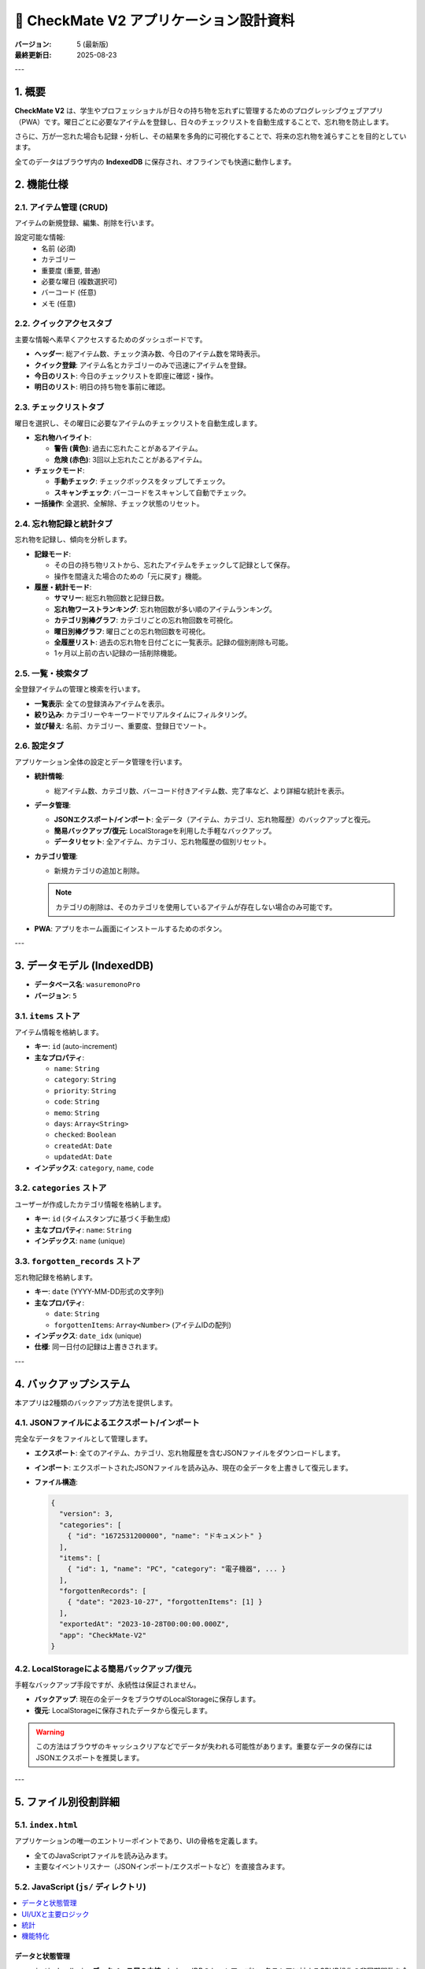 =======================================
📝 CheckMate V2 アプリケーション設計資料
=======================================

:バージョン: 5 (最新版)
:最終更新日: 2025-08-23

---

1. 概要
======

**CheckMate V2** は、学生やプロフェッショナルが日々の持ち物を忘れずに管理するためのプログレッシブウェブアプリ（PWA）です。曜日ごとに必要なアイテムを登録し、日々のチェックリストを自動生成することで、忘れ物を防止します。

さらに、万が一忘れた場合も記録・分析し、その結果を多角的に可視化することで、将来の忘れ物を減らすことを目的としています。

全てのデータはブラウザ内の **IndexedDB** に保存され、オフラインでも快適に動作します。

2. 機能仕様
==========

2.1. アイテム管理 (CRUD)
------------------------

アイテムの新規登録、編集、削除を行います。

設定可能な情報:
  * ``名前`` (必須)
  * ``カテゴリー``
  * ``重要度`` (重要, 普通)
  * ``必要な曜日`` (複数選択可)
  * ``バーコード`` (任意)
  * ``メモ`` (任意)

2.2. クイックアクセスタブ
------------------------

主要な情報へ素早くアクセスするためのダッシュボードです。

* **ヘッダー**: 総アイテム数、チェック済み数、今日のアイテム数を常時表示。
* **クイック登録**: アイテム名とカテゴリーのみで迅速にアイテムを登録。
* **今日のリスト**: 今日のチェックリストを即座に確認・操作。
* **明日のリスト**: 明日の持ち物を事前に確認。

2.3. チェックリストタブ
------------------------

曜日を選択し、その曜日に必要なアイテムのチェックリストを自動生成します。

* **忘れ物ハイライト**:

  * **警告 (黄色)**: 過去に忘れたことがあるアイテム。
  * **危険 (赤色)**: 3回以上忘れたことがあるアイテム。

* **チェックモード**:

  * **手動チェック**: チェックボックスをタップしてチェック。
  * **スキャンチェック**: バーコードをスキャンして自動でチェック。

* **一括操作**: 全選択、全解除、チェック状態のリセット。

2.4. 忘れ物記録と統計タブ
----------------------------

忘れ物を記録し、傾向を分析します。

* **記録モード**:

  * その日の持ち物リストから、忘れたアイテムをチェックして記録として保存。
  * 操作を間違えた場合のための「元に戻す」機能。

* **履歴・統計モード**:

  * **サマリー**: 総忘れ物回数と記録日数。
  * **忘れ物ワーストランキング**: 忘れ物回数が多い順のアイテムランキング。
  * **カテゴリ別棒グラフ**: カテゴリごとの忘れ物回数を可視化。
  * **曜日別棒グラフ**: 曜日ごとの忘れ物回数を可視化。
  * **全履歴リスト**: 過去の忘れ物を日付ごとに一覧表示。記録の個別削除も可能。
  * 1ヶ月以上前の古い記録の一括削除機能。

2.5. 一覧・検索タブ
--------------------

全登録アイテムの管理と検索を行います。

* **一覧表示**: 全ての登録済みアイテムを表示。
* **絞り込み**: カテゴリーやキーワードでリアルタイムにフィルタリング。
* **並び替え**: 名前、カテゴリー、重要度、登録日でソート。

2.6. 設定タブ
----------------

アプリケーション全体の設定とデータ管理を行います。

* **統計情報**:

  * 総アイテム数、カテゴリ数、バーコード付きアイテム数、完了率など、より詳細な統計を表示。

* **データ管理**:

  * **JSONエクスポート/インポート**: 全データ（アイテム、カテゴリ、忘れ物履歴）のバックアップと復元。
  * **簡易バックアップ/復元**: LocalStorageを利用した手軽なバックアップ。
  * **データリセット**: 全アイテム、カテゴリ、忘れ物履歴の個別リセット。

* **カテゴリ管理**:

  * 新規カテゴリの追加と削除。

  .. note::

     カテゴリの削除は、そのカテゴリを使用しているアイテムが存在しない場合のみ可能です。

* **PWA**: アプリをホーム画面にインストールするためのボタン。

---

3. データモデル (IndexedDB)
========================

* **データベース名**: ``wasuremonoPro``
* **バージョン**: ``5``

3.1. ``items`` ストア
---------------------

アイテム情報を格納します。

* **キー**: ``id`` (auto-increment)
* **主なプロパティ**:

  * ``name``: ``String``
  * ``category``: ``String``
  * ``priority``: ``String``
  * ``code``: ``String``
  * ``memo``: ``String``
  * ``days``: ``Array<String>``
  * ``checked``: ``Boolean``
  * ``createdAt``: ``Date``
  * ``updatedAt``: ``Date``

* **インデックス**: ``category``, ``name``, ``code``

3.2. ``categories`` ストア
--------------------------

ユーザーが作成したカテゴリ情報を格納します。

* **キー**: ``id`` (タイムスタンプに基づく手動生成)
* **主なプロパティ**: ``name``: ``String``
* **インデックス**: ``name`` (unique)

3.3. ``forgotten_records`` ストア
----------------------------------

忘れ物記録を格納します。

* **キー**: ``date`` (YYYY-MM-DD形式の文字列)
* **主なプロパティ**:

  * ``date``: ``String``
  * ``forgottenItems``: ``Array<Number>`` (アイテムIDの配列)

* **インデックス**: ``date_idx`` (unique)
* **仕様**: 同一日付の記録は上書きされます。

---

4. バックアップシステム
=====================

本アプリは2種類のバックアップ方法を提供します。

4.1. JSONファイルによるエクスポート/インポート
----------------------------------------------

完全なデータをファイルとして管理します。

* **エクスポート**: 全てのアイテム、カテゴリ、忘れ物履歴を含むJSONファイルをダウンロードします。
* **インポート**: エクスポートされたJSONファイルを読み込み、現在の全データを上書きして復元します。
* **ファイル構造**:

  .. code-block:: json

     {
       "version": 3,
       "categories": [
         { "id": "1672531200000", "name": "ドキュメント" }
       ],
       "items": [
         { "id": 1, "name": "PC", "category": "電子機器", ... }
       ],
       "forgottenRecords": [
         { "date": "2023-10-27", "forgottenItems": [1] }
       ],
       "exportedAt": "2023-10-28T00:00:00.000Z",
       "app": "CheckMate-V2"
     }

4.2. LocalStorageによる簡易バックアップ/復元
----------------------------------------------

手軽なバックアップ手段ですが、永続性は保証されません。

* **バックアップ**: 現在の全データをブラウザのLocalStorageに保存します。
* **復元**: LocalStorageに保存されたデータから復元します。

.. warning::

   この方法はブラウザのキャッシュクリアなどでデータが失われる可能性があります。重要なデータの保存にはJSONエクスポートを推奨します。

---

5. ファイル別役割詳細
=====================

5.1. ``index.html``
-------------------

アプリケーションの唯一のエントリーポイントであり、UIの骨格を定義します。

* 全てのJavaScriptファイルを読み込みます。
* 主要なイベントリスナー（JSONインポート/エクスポートなど）を直接含みます。

5.2. JavaScript (``js/`` ディレクトリ)
--------------------------------------

.. rst-class:: toc-b

.. contents::
   :local:
   :depth: 1

データと状態管理
~~~~~~~~~~~~~~~~~~

* ``js/indexdb.js``: **データベース層の中核**。IndexedDBのセットアップと、各ストアに対するCRUD操作の非同期関数を全て提供します。
* ``js/global.js``: アプリケーション全体で共有されるグローバル変数（``items`` 配列、ソート順 ``sortBy`` など）を定義します。

UI/UXと主要ロジック
~~~~~~~~~~~~~~~~~~~~~

* ``js/tab.js``: 主要タブ（クイック, 登録, 一覧など）の表示切り替えロジックを管理します。
* ``js/items.js``: **アイテム関連の最重要ファイル**。``createItemElement()`` でのHTML要素生成、``renderItems()`` での一覧描画、``addNewItem()`` でのアイテム追加ロジックを含みます。
* ``js/checklist.js``: 「チェック」タブと「クイック」タブ内のチェックリスト表示・操作を担当します。
* ``js/forgotten.js``: 「忘れ物」タブのUIロジック全体（記録モードと統計モードの切り替え、データ保存、統計描画）を管理します。
* ``js/quick.js``: 「クイック」タブでの簡易アイテム追加機能を提供します。
* ``js/category.js``: カテゴリ管理（追加・削除、プルダウンへの反映）機能を提供します。
* ``js/search.js``: 「一覧」タブのリアルタイム検索フィルタリングを処理します。
* ``js/sort.js``: 「一覧」タブの並び替えロジックを管理します。
* ``js/ui.js``: 編集モーダルの表示・非表示・保存ロジックを管理します。
* ``js/status.js``: 画面下部に操作結果（成功、エラー等）を通知する ``showStatus`` 関数を提供します。

統計
~~~~~~

* ``js/stats.js``: ヘッダーや設定タブに表示される基本統計（総アイテム数など）を計算・更新します。
* ``js/stats_util.js``: **高度な統計計算ユーティリティ**。``getForgottenItemStats()`` （忘れ物回数集計）や ``getForgottenStats()`` （忘れ物タブ用の多角的な統計情報生成）を提供します。

機能特化
~~~~~~~~~~

* ``js/scan_mode.js``: チェックモード（手動/スキャン）のUI切り替えを管理します。
* ``js/backup.js``: LocalStorageによる簡易バックアップ・復元機能を提供します。
* ``js/pwa.js``: PWAのインストールプロンプトを制御します。
* ``js/dark_mode.js``: ダークモード切り替えボタンのイベントを処理します。
* ``js/dark_mode_startup.js``: ページ読み込み時に初期テーマ（ライト/ダーク）を適用します。
* ``js/style_config.js``: Tailwind CSSのカスタマイズ設定を定義します。

5.3. その他
-----------

* ``sw.js``: **Service Workerファイル**。リソースのキャッシング戦略を定義し、オフライン動作を実現します。
* ``manifest.webmanifest``: PWAのメタデータ（アプリ名、アイコン、テーマカラーなど）を定義するマニフェストファイル。
